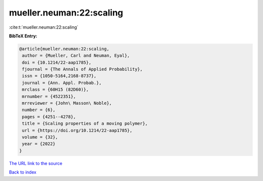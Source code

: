 mueller.neuman:22:scaling
=========================

:cite:t:`mueller.neuman:22:scaling`

**BibTeX Entry:**

.. code-block:: bibtex

   @article{mueller.neuman:22:scaling,
    author = {Mueller, Carl and Neuman, Eyal},
    doi = {10.1214/22-aap1785},
    fjournal = {The Annals of Applied Probability},
    issn = {1050-5164,2168-8737},
    journal = {Ann. Appl. Probab.},
    mrclass = {60H15 (82D60)},
    mrnumber = {4522351},
    mrreviewer = {John\ Masson\ Noble},
    number = {6},
    pages = {4251--4278},
    title = {Scaling properties of a moving polymer},
    url = {https://doi.org/10.1214/22-aap1785},
    volume = {32},
    year = {2022}
   }
`The URL link to the source <ttps://doi.org/10.1214/22-aap1785}>`_


`Back to index <../By-Cite-Keys.html>`_
